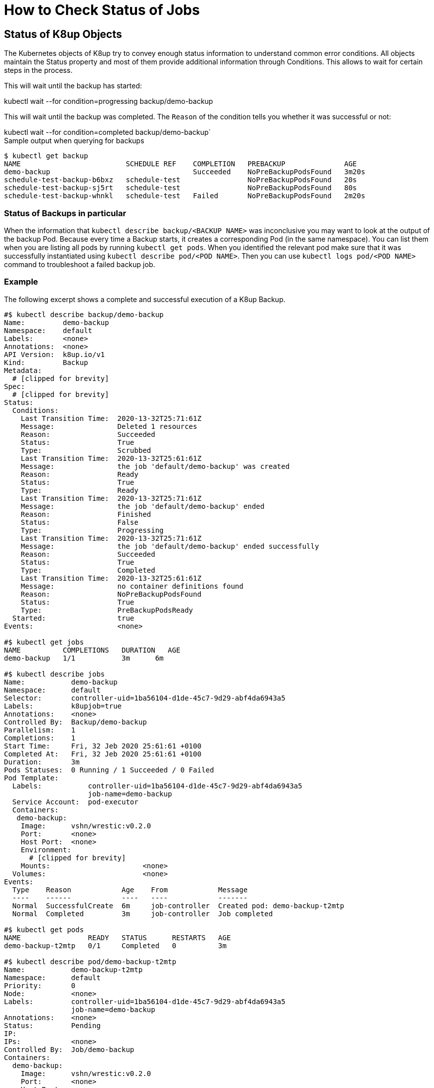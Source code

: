 = How to Check Status of Jobs

== Status of K8up Objects

The Kubernetes objects of K8up try to convey enough status information to understand common error conditions.
All objects maintain the Status property and most of them provide additional information through Conditions.
This allows to wait for certain steps in the process.

This will wait until the backup has started:
[example]
kubectl wait --for condition=progressing backup/demo-backup

This will wait until the backup was completed.
The `Reason` of the condition tells you whether it was successful or not:
[example]
kubectl wait --for condition=completed backup/demo-backup`

.Sample output when querying for backups
[source,bash]
....
$ kubectl get backup
NAME                         SCHEDULE REF    COMPLETION   PREBACKUP              AGE
demo-backup                                  Succeeded    NoPreBackupPodsFound   3m20s
schedule-test-backup-b6bxz   schedule-test                NoPreBackupPodsFound   20s
schedule-test-backup-sj5rt   schedule-test                NoPreBackupPodsFound   80s
schedule-test-backup-whnkl   schedule-test   Failed       NoPreBackupPodsFound   2m20s
....

=== Status of Backups in particular

When the information that `kubectl describe backup/<BACKUP NAME>` was inconclusive you may want to look at the output of the backup Pod.
Because every time a Backup starts, it creates a corresponding Pod (in the same namespace).
You can list them when you are listing all pods by running `kubectl get pods`.
When you identified the relevant pod make sure that it was successfully instantiated using `kubectl describe pod/<POD NAME>`.
Then you can use `kubectl logs pod/<POD NAME>` command to troubleshoot a failed backup job.

=== Example

The following excerpt shows a complete and successful execution of a K8up Backup.

[source,yaml]
....
#$ kubectl describe backup/demo-backup
Name:         demo-backup
Namespace:    default
Labels:       <none>
Annotations:  <none>
API Version:  k8up.io/v1
Kind:         Backup
Metadata:
  # [clipped for brevity]
Spec:
  # [clipped for brevity]
Status:
  Conditions:
    Last Transition Time:  2020-13-32T25:71:61Z
    Message:               Deleted 1 resources
    Reason:                Succeeded
    Status:                True
    Type:                  Scrubbed
    Last Transition Time:  2020-13-32T25:61:61Z
    Message:               the job 'default/demo-backup' was created
    Reason:                Ready
    Status:                True
    Type:                  Ready
    Last Transition Time:  2020-13-32T25:71:61Z
    Message:               the job 'default/demo-backup' ended
    Reason:                Finished
    Status:                False
    Type:                  Progressing
    Last Transition Time:  2020-13-32T25:71:61Z
    Message:               the job 'default/demo-backup' ended successfully
    Reason:                Succeeded
    Status:                True
    Type:                  Completed
    Last Transition Time:  2020-13-32T25:61:61Z
    Message:               no container definitions found
    Reason:                NoPreBackupPodsFound
    Status:                True
    Type:                  PreBackupPodsReady
  Started:                 true
Events:                    <none>

#$ kubectl get jobs
NAME          COMPLETIONS   DURATION   AGE
demo-backup   1/1           3m      6m

#$ kubectl describe jobs
Name:           demo-backup
Namespace:      default
Selector:       controller-uid=1ba56104-d1de-45c7-9d29-abf4da6943a5
Labels:         k8upjob=true
Annotations:    <none>
Controlled By:  Backup/demo-backup
Parallelism:    1
Completions:    1
Start Time:     Fri, 32 Jeb 2020 25:61:61 +0100
Completed At:   Fri, 32 Jeb 2020 25:61:61 +0100
Duration:       3m
Pods Statuses:  0 Running / 1 Succeeded / 0 Failed
Pod Template:
  Labels:           controller-uid=1ba56104-d1de-45c7-9d29-abf4da6943a5
                    job-name=demo-backup
  Service Account:  pod-executor
  Containers:
   demo-backup:
    Image:      vshn/wrestic:v0.2.0
    Port:       <none>
    Host Port:  <none>
    Environment:
      # [clipped for brevity]
    Mounts:                      <none>
  Volumes:                       <none>
Events:
  Type    Reason            Age    From            Message
  ----    ------            ----   ----            -------
  Normal  SuccessfulCreate  6m     job-controller  Created pod: demo-backup-t2mtp
  Normal  Completed         3m     job-controller  Job completed

#$ kubectl get pods
NAME                READY   STATUS      RESTARTS   AGE
demo-backup-t2mtp   0/1     Completed   0          3m

#$ kubectl describe pod/demo-backup-t2mtp
Name:           demo-backup-t2mtp
Namespace:      default
Priority:       0
Node:           <none>
Labels:         controller-uid=1ba56104-d1de-45c7-9d29-abf4da6943a5
                job-name=demo-backup
Annotations:    <none>
Status:         Pending
IP:
IPs:            <none>
Controlled By:  Job/demo-backup
Containers:
  demo-backup:
    Image:      vshn/wrestic:v0.2.0
    Port:       <none>
    Host Port:  <none>
    Environment:
      # [clipped for brevity]
    Mounts:
      /var/run/secrets/kubernetes.io/serviceaccount from pod-executor-token-x5kkk (ro)
Volumes:
  pod-executor-token-x5kkk:
    Type:        Secret (a volume populated by a Secret)
    SecretName:  pod-executor-token-x5kkk
    Optional:    false
QoS Class:       BestEffort
Node-Selectors:  <none>
Tolerations:     node.kubernetes.io/not-ready:NoExecute op=Exists for 300s
                 node.kubernetes.io/unreachable:NoExecute op=Exists for 300s
Events:          <none>

$ kubectl logs pod/demo-backup-t2mtp
I1332 25:61:61.000001       1 main.go:42] wrestic "level"=0 "msg"="Wrestic Version: unreleased"
I1332 25:61:61.000002       1 main.go:43] wrestic "level"=0 "msg"="Operator Build Date: now"
I1332 25:61:61.000003       1 main.go:44] wrestic "level"=0 "msg"="Go Version: go1.14.3"
I1332 25:61:61.000004       1 main.go:45] wrestic "level"=0 "msg"="Go OS/Arch: linux/amd64"
I1332 25:61:61.000005       1 main.go:191] wrestic "level"=0 "msg"="setting up a signal handler"
I1332 25:61:61.000006       1 snapshots.go:37] wrestic/snapshots "level"=0 "msg"="getting list of snapshots"
I1332 25:61:61.000007       1 wait.go:31] wrestic/WaitForLocks "level"=0 "msg"="remove old locks"
I1332 25:61:61.000008       1 unlock.go:7] wrestic/unlock "level"=0 "msg"="unlocking repository"  "all"=false
I1332 25:61:61.000009       1 utils.go:51] wrestic/unlock/restic "level"=0 "msg"="successfully removed locks"
I1332 25:61:61.000010       1 wait.go:37] wrestic/WaitForLocks "level"=0 "msg"="checking for any exclusive locks"
I1332 25:61:61.000011       1 wait.go:43] wrestic/WaitForLocks "level"=0 "msg"="getting a list of active locks"
I1332 25:61:61.000012       1 wait.go:62] wrestic/WaitForLocks "level"=0 "msg"="no more exclusive locks found"
I1332 25:61:61.000013       1 pod_list.go:50] wrestic/k8sClient "level"=0 "msg"="listing all pods"  "annotation"="k8up.io/backupcommand" "namespace"="default"
I1332 25:61:61.000014       1 main.go:174] wrestic "level"=0 "msg"="all pod commands have finished successfully"
I1332 25:61:61.000015       1 backup.go:64] wrestic/backup "level"=0 "msg"="starting backup"
I1332 25:61:61.000016       1 backup.go:67] wrestic/backup "level"=0 "msg"="backupdir does not exist, skipping"  "dirname"="/data"
....

== Metrics

The operator exposes a `:8080/metrics` endpoint for Prometheus scraping.
This will give you additional metrics that can be used to find failed jobs.
See the https://github.com/k8up-io/k8up/blob/v0.1.10/manifest/examples/prometheus[Prometheus examples in our GitHub repository].
